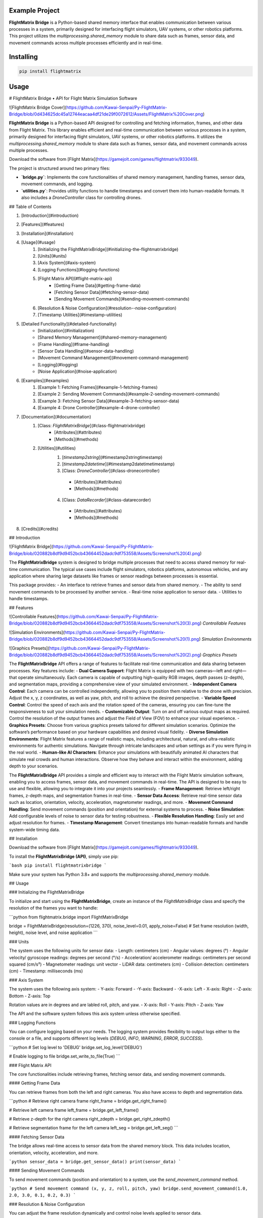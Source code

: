 Example Project
===============

**FlightMatrix Bridge** is a Python-based shared memory interface that enables communication between various processes in a system, primarily designed for interfacing flight simulators, UAV systems, or other robotics platforms. This project utilizes the `multiprocessing.shared_memory` module to share data such as frames, sensor data, and movement commands across multiple processes efficiently and in real-time.

Installing
============

.. code-block:: bash

    pip install flightmatrix

Usage
=====

# FlightMatrix Bridge • API for Flight Matrix Simulation Software

![FlightMatrix Bridge Cover](https://github.com/Kawai-Senpai/Py-FlightMatrix-Bridge/blob/0d434625dc45a12744eacaa4df21de29f0072612/Assets/FlightMatrix%20Cover.png)

**FlightMatrix Bridge** is a Python-based API designed for controlling and fetching information, frames, and other data from Flight Matrix. This library enables efficient and real-time communication between various processes in a system, primarily designed for interfacing flight simulators, UAV systems, or other robotics platforms. It utilizes the `multiprocessing.shared_memory` module to share data such as frames, sensor data, and movement commands across multiple processes.

Download the software from [Flight Matrix](https://gamejolt.com/games/flightmatrix/933049).

The project is structured around two primary files:

- **`bridge.py`**: Implements the core functionalities of shared memory management, handling frames, sensor data, movement commands, and logging.
- **`utilities.py`**: Provides utility functions to handle timestamps and convert them into human-readable formats. It also includes a `DroneController` class for controlling drones.

## Table of Contents

1. [Introduction](#introduction)
2. [Features](#features)
3. [Installation](#installation)
4. [Usage](#usage)
    1. [Initializing the FlightMatrixBridge](#initializing-the-flightmatrixbridge)
    2. [Units](#units)
    3. [Axis System](#axis-system)
    4. [Logging Functions](#logging-functions)
    5. [Flight Matrix API](#flight-matrix-api)
        - [Getting Frame Data](#getting-frame-data)
        - [Fetching Sensor Data](#fetching-sensor-data)
        - [Sending Movement Commands](#sending-movement-commands)
    6. [Resolution & Noise Configuration](#resolution--noise-configuration)
    7. [Timestamp Utilities](#timestamp-utilities)
5. [Detailed Functionality](#detailed-functionality)
    - [Initialization](#initialization)
    - [Shared Memory Management](#shared-memory-management)
    - [Frame Handling](#frame-handling)
    - [Sensor Data Handling](#sensor-data-handling)
    - [Movement Command Management](#movement-command-management)
    - [Logging](#logging)
    - [Noise Application](#noise-application)
6. [Examples](#examples)
    1. [Example 1: Fetching Frames](#example-1-fetching-frames)
    2. [Example 2: Sending Movement Commands](#example-2-sending-movement-commands)
    3. [Example 3: Fetching Sensor Data](#example-3-fetching-sensor-data)
    4. [Example 4: Drone Controller](#example-4-drone-controller)
7. [Documentation](#documentation)
    1. [Class: `FlightMatrixBridge`](#class-flightmatrixbridge)
        - [Attributes](#attributes)
        - [Methods](#methods) 
    2. [Utilities](#utilities)
        1. [`timestamp2string`](#timestamp2stringtimestamp)
        2. [`timestamp2datetime`](#timestamp2datetimetimestamp)
        3. [Class: `DroneController`](#class-dronecontroller)
          - [Attributes](#attributes)
          - [Methods](#methods)
        4. [Class: `DataRecorder`](#class-datarecorder)
          - [Attributes](#attributes)
          - [Methods](#methods)
8. [Credits](#credits)

## Introduction

![FlightMatrix Bridge](https://github.com/Kawai-Senpai/Py-FlightMatrix-Bridge/blob/020882b8df9d9452bcb43664452dadc9df753558/Assets/Screenshot%20(4).png)

The **FlightMatrixBridge** system is designed to bridge multiple processes that need to access shared memory for real-time communication. The typical use cases include flight simulators, robotics platforms, autonomous vehicles, and any application where sharing large datasets like frames or sensor readings between processes is essential.

This package provides:
- An interface to retrieve frames and sensor data from shared memory.
- The ability to send movement commands to be processed by another service.
- Real-time noise application to sensor data.
- Utilities to handle timestamps.

## Features

![Controllable Features](https://github.com/Kawai-Senpai/Py-FlightMatrix-Bridge/blob/020882b8df9d9452bcb43664452dadc9df753558/Assets/Screenshot%20(3).png)
*Controllable Features*

![Simulation Environments](https://github.com/Kawai-Senpai/Py-FlightMatrix-Bridge/blob/020882b8df9d9452bcb43664452dadc9df753558/Assets/Screenshot%20(1).png)
*Simulation Environments*

![Graphics Presets](https://github.com/Kawai-Senpai/Py-FlightMatrix-Bridge/blob/020882b8df9d9452bcb43664452dadc9df753558/Assets/Screenshot%20(2).png)
*Graphics Presets*

The **FlightMatrixBridge** API offers a range of features to facilitate real-time communication and data sharing between processes. Key features include:
- **Dual Camera Support**: Flight Matrix is equipped with two cameras—left and right—that operate simultaneously. Each camera is capable of outputting high-quality RGB images, depth passes (z-depth), and segmentation maps, providing a comprehensive view of your simulated environment.
- **Independent Camera Control**: Each camera can be controlled independently, allowing you to position them relative to the drone with precision. Adjust the x, y, z coordinates, as well as yaw, pitch, and roll to achieve the desired perspective.
- **Variable Speed Control**: Control the speed of each axis and the rotation speed of the cameras, ensuring you can fine-tune the responsiveness to suit your simulation needs.
- **Customizable Output**: Turn on and off various output maps as required. Control the resolution of the output frames and adjust the Field of View (FOV) to enhance your visual experience.
- **Graphics Presets**: Choose from various graphics presets tailored for different simulation scenarios. Optimize the software’s performance based on your hardware capabilities and desired visual fidelity.
- **Diverse Simulation Environments**: Flight Matrix features a range of realistic maps, including architectural, natural, and ultra-realistic environments for authentic simulations. Navigate through intricate landscapes and urban settings as if you were flying in the real world.
- **Human-like AI Characters**: Enhance your simulations with beautifully animated AI characters that simulate real crowds and human interactions. Observe how they behave and interact within the environment, adding depth to your scenarios.

The **FlightMatrixBridge** API provides a simple and efficient way to interact with the Flight Matrix simulation software, enabling you to access frames, sensor data, and movement commands in real-time. The API is designed to be easy to use and flexible, allowing you to integrate it into your projects seamlessly.
- **Frame Management**: Retrieve left/right frames, z-depth maps, and segmentation frames in real-time.
- **Sensor Data Access**: Retrieve real-time sensor data such as location, orientation, velocity, acceleration, magnetometer readings, and more.
- **Movement Command Handling**: Send movement commands (position and orientation) for external systems to process.
- **Noise Simulation**: Add configurable levels of noise to sensor data for testing robustness.
- **Flexible Resolution Handling**: Easily set and adjust resolution for frames.
- **Timestamp Management**: Convert timestamps into human-readable formats and handle system-wide timing data.

## Installation

Download the software from [Flight Matrix](https://gamejolt.com/games/flightmatrix/933049).

To install the **FlightMatrixBridge (API)**, simply use pip:

```bash
pip install flightmatrixbridge
```

Make sure your system has Python 3.8+ and supports the `multiprocessing.shared_memory` module.

## Usage

### Initializing the FlightMatrixBridge

To initialize and start using the **FlightMatrixBridge**, create an instance of the `FlightMatrixBridge` class and specify the resolution of the frames you want to handle:

```python
from flightmatrix.bridge import FlightMatrixBridge

bridge = FlightMatrixBridge(resolution=(1226, 370), noise_level=0.01, apply_noise=False)  # Set frame resolution (width, height), noise level, and noise application
```

### Units

The system uses the following units for sensor data:
- Length: centimeters (cm)
- Angular values: degrees (°)
- Angular velocity/ gyroscope readings: degrees per second (°/s)
- Acceleration/ accelerometer readings: centimeters per second squared (cm/s²) 
- Magnetometer readings: unit vector
- LiDAR data: centimeters (cm)
- Collision detection: centimeters (cm)
- Timestamp: milliseconds (ms)

### Axis System

The system uses the following axis system:
- Y-axis: Forward
- -Y-axis: Backward
- -X-axis: Left
- X-axis: Right
- -Z-axis: Bottom
- Z-axis: Top

Rotation values are in degrees and are labled roll, pitch, and yaw.
- X-axis: Roll
- Y-axis: Pitch
- Z-axis: Yaw

The API and the software system follows this axis system unless otherwise specified.

### Logging Functions

You can configure logging based on your needs. The logging system provides flexibility to output logs either to the console or a file, and supports different log levels (`DEBUG`, `INFO`, `WARNING`, `ERROR`, `SUCCESS`).

```python
# Set log level to 'DEBUG'
bridge.set_log_level('DEBUG')

# Enable logging to file
bridge.set_write_to_file(True)
```

### Flight Matrix API

The core functionalities include retrieving frames, fetching sensor data, and sending movement commands.

#### Getting Frame Data

You can retrieve frames from both the left and right cameras. You also have access to depth and segmentation data.

```python
# Retrieve right camera frame
right_frame = bridge.get_right_frame()

# Retrieve left camera frame
left_frame = bridge.get_left_frame()

# Retrieve z-depth for the right camera
right_zdepth = bridge.get_right_zdepth()

# Retrieve segmentation frame for the left camera
left_seg = bridge.get_left_seg()
```

#### Fetching Sensor Data

The bridge allows real-time access to sensor data from the shared memory block. This data includes location, orientation, velocity, acceleration, and more.

```python
sensor_data = bridge.get_sensor_data()
print(sensor_data)
```

#### Sending Movement Commands

To send movement commands (position and orientation) to a system, use the `send_movement_command` method.

```python
# Send movement command (x, y, z, roll, pitch, yaw)
bridge.send_movement_command(1.0, 2.0, 3.0, 0.1, 0.2, 0.3)
```

### Resolution & Noise Configuration

You can adjust the frame resolution dynamically and control noise levels applied to sensor data.

```python
# Set a new resolution for frames
bridge.set_resolution(1280, 720)

# Set noise level for sensor data
bridge.set_noise_level(0.05)

# Enable or disable noise application
bridge.set_apply_noise(True)
```

### Timestamp Utilities

The `utilities.py` file provides functions to convert timestamps from milliseconds into human-readable formats and to `datetime` objects.

```python
from flightmatrix.utilities import timestamp2string, timestamp2datetime

# Convert timestamp to string
timestamp_string = timestamp2string(1633029600000)
print(timestamp_string)  # Output: '2021-10-01 00:00:00:000'

# Convert timestamp to datetime object
timestamp_dt = timestamp2datetime(1633029600000)
print(timestamp_dt)  # Output: datetime object in UTC
```

## Detailed Functionality

### Initialization

Upon initialization, the `FlightMatrixBridge` class sets up shared memory blocks for frames, sensor data, and movement commands. It also configures the resolution and frame shapes.

### Shared Memory Management

The shared memory blocks are initialized using `multiprocessing.shared_memory.SharedMemory`, providing fast, low-latency access to the data. Each memory block corresponds to specific data types like frames, sensor readings, or movement commands.

The memory block names and their associated data are defined in the `memory_names` dictionary within the `FlightMatrixBridge` class:

- `right_frame`: Stores the right camera frame.
- `left_frame`: Stores the left camera frame.
- `right_zdepth`: Z-depth map for the right camera.
- `left_zdepth`: Z-depth map for the left camera.
- `right_seg`: Segmentation data for the right camera.
- `left_seg`: Segmentation data for the left camera.
- `sensor_data`: Sensor data shared memory.
- `movement_command`: Memory block for sending movement commands.

### Frame Handling

Frames can be retrieved from the shared memory using the `_get_frame` method. The frames are stored as NumPy arrays and can be either 1-channel (grayscale) or 3-channel (RGB).

### Sensor Data Handling

The `get_sensor_data` method retrieves sensor readings from the shared memory. The sensor data includes:

- Location `(x, y, z)` in *centimeters*
- Orientation `(roll, pitch, yaw)` in *degrees*
- gyroscope `(x, y, z)` in *degrees per second*
- accelerometer `(x, y, z)` in *cm/s^2*
- Magnetometer readings `(x, y, z)` in *unit vector*
- LiDAR data `(LiDARForward, LiDARBackward, LiDARLeft, LiDARRight, LiDARBottom) or (Y, -Y, -X, X, -Z)` in *centimeters*
- Collision detection status `(True/False, LocationX, LocationY, LocationZ)` in *centimeters*
- Timestamp in *milliseconds*

### Movement Command Management

Movement commands are written to shared memory using `send_movement_command`. These commands include the position and orientation of the system and are stored as six floating-point values.

### Logging

The logging system is highly configurable and provides essential feedback about the system's operations. You can adjust the verbosity of the logs and decide whether to write them to a file.

### Noise Application

To simulate real-world noise in sensor data, noise can be added using Gaussian distribution. This feature is optional and can be enabled/disabled dynamically.

## Examples

### Example 1: Fetching Frames

```python
import cv2
from flightmatrix.bridge import FlightMatrixBridge
from flightmatrix.utilities import timestamp2string
import ultraprint.common as p

# Initialize the FlightMatrixBridge
bridge = FlightMatrixBridge()

# Start a loop to continuously fetch and display frames
while True:
    # Fetch the left and right frames
    left_frame_data = bridge.get_left_frame()
    right_frame_data = bridge.get_right_frame()

    # Fetch the z-depth frames for both left and right
    left_zdepth_data = bridge.get_left_zdepth()
    right_zdepth_data = bridge.get_right_zdepth()

    # Retrieve the actual frame arrays and timestamps
    left_frame = left_frame_data['frame']
    right_frame = right_frame_data['frame']

    left_zdepth = left_zdepth_data['frame']
    right_zdepth = right_zdepth_data['frame']
    
    left_timestamp = left_frame_data['timestamp']
    right_timestamp = right_frame_data['timestamp']

    # Convert timestamps to human-readable format
    left_timestamp = timestamp2string(left_timestamp)
    right_timestamp = timestamp2string(right_timestamp)

    # Display the frames in OpenCV windows
    cv2.imshow("Left Frame", left_frame)
    cv2.imshow("Right Frame", right_frame)

    cv2.imshow("Left Z-Depth", left_zdepth)
    cv2.imshow("Right Z-Depth", right_zdepth)

    # Print timestamps for each frame (optional)
    p.purple(f"Left Frame Timestamp: {left_timestamp}")
    p.purple(f"Right Frame Timestamp: {right_timestamp}")

    # Print timestamps for z-depth frames (optional)
    p.lgray(f"Left Z-Depth Timestamp: {left_timestamp}")
    p.lgray(f"Right Z-Depth Timestamp: {right_timestamp}")

    # Break the loop when 'q' is pressed
    if cv2.waitKey(1) & 0xFF == ord('q'):
        break

# Release OpenCV windows
cv2.destroyAllWindows()
```

### Example 2: Sending Movement Commands

```python
from flightmatrix.bridge import FlightMatrixBridge

# Initialize the bridge
bridge = FlightMatrixBridge()

# Send a movement command (x, y, z, roll, pitch, yaw)
bridge.send_movement_command(0.5, 1.0, 0.8, 0.0, 0.1, 0.2)
```

In order to reset/stop the movement, you can send a command with all zeros:

```python
bridge.send_movement_command(0.0, 0.0, 0.0, 0.0, 0.0, 0.0)
```

### Example 3: Fetching Sensor Data

```python
from flightmatrix.bridge import FlightMatrixBridge

# Initialize the bridge
bridge = FlightMatrixBridge(resolution=(1226, 370), noise_level=0.01, apply_noise=False)  # Set frame resolution (width, height), noise level, and noise application

# Fetch sensor data
sensor_data = bridge.get_sensor_data()

# Check for errors
if sensor_data.get('error'):
    print("Error fetching sensor data:", sensor_data['error'])
else:
    # Extract sensor readings
    location = sensor_data['location']
    orientation = sensor_data['orientation']
    gyroscope = sensor_data['gyroscope']
    accelerometer = sensor_data['accelerometer']
    magnetometer = sensor_data['magnetometer']
    lidar = sensor_data['lidar']
    collision = sensor_data['collision']
    timestamp = sensor_data['timestamp']

    # Display sensor data in a readable format
    print("Sensor Data:")
    print("-----------------------")
    print(f"Timestamp: {timestamp} ms")
    print(f"Location (cm): X={location[0]:.2f}, Y={location[1]:.2f}, Z={location[2]:.2f}")
    print(f"Orientation (degrees): Roll={orientation[0]:.2f}, Pitch={orientation[1]:.2f}, Yaw={orientation[2]:.2f}")
    print(f"Gyroscope (deg/s): X={gyroscope[0]:.2f}, Y={gyroscope[1]:.2f}, Z={gyroscope[2]:.2f}")
    print(f"Accelerometer (cm/s²): X={accelerometer[0]:.2f}, Y={accelerometer[1]:.2f}, Z={accelerometer[2]:.2f}")
    print(f"Magnetometer (unit vector): X={magnetometer[0]:.2f}, Y={magnetometer[1]:.2f}, Z={magnetometer[2]:.2f}")
    print(f"LiDAR Data (cm): Forward={lidar[0]:.2f}, Backward={lidar[1]:.2f}, Left={lidar[2]:.2f}, Right={lidar[3]:.2f}, Bottom={lidar[4]:.2f}")
    print(f"Collision Detection: Status={collision[0]}, Location (cm): X={collision[1]:.2f}, Y={collision[2]:.2f}, Z={collision[3]:.2f}")

```

### Example 4: Drone Controller

```python

from flightmatrix.bridge import FlightMatrixBridge
from flightmatrix.utilities import DroneController

# Example Usage
bridge = FlightMatrixBridge()
drone = DroneController(bridge)

# Move forward by 1.0 (positive y-axis)
drone.move_forward(1.0)

# Ascend by 0.5 (positive z-axis)
drone.ascend(0.5)

# Rotate in yaw by 0.3
drone.rotate_yaw(0.3)

# Stop only rotation (keep movement intact)
drone.stop_rotation()

# Stop all movement and rotation
drone.stop()

# Hover in place and rotate at 0.5 speed for 5 seconds
drone.hover_and_rotate(0.5, 5)
  
```

## Documentation

#### Class: `FlightMatrixBridge`
This class interfaces with the Flight Matrix system using shared memory for inter-process communication. It manages frames, timestamps, and movement commands, enabling seamless data sharing between processes.

---

##### **Attributes:**

- `width (int)`: The width of the frame, initialized by the resolution provided.
  
- `height (int)`: The height of the frame, initialized by the resolution provided.

- `frame_shape (tuple)`: Tuple representing the shape of the frame as `(height, width)`.

- `frame_shape_3ch (tuple)`: Tuple representing the shape of the frame with 3 channels as `(height, width, 3)`.

- `noise_level (float)`: Specifies the level of noise to be applied. Defaults to `0.01`.

- `apply_noise (bool)`: Boolean flag that determines whether noise should be applied. Defaults to `False`.

- `memory_names (dict)`: Dictionary mapping keys to shared memory block names. Used for storing frame, depth, segmentation, and movement command data.

- `log (Logger)`: A logger instance used for logging events and debugging messages.

- `shm (dict)`: Dictionary storing the shared memory objects for frame data.

- `shm_timestamps (dict)`: Dictionary storing the shared memory objects for timestamps.

- `num_floats (int)`: Number of float values stored in shared memory for movement commands. Defaults to `6`. Do not edit this value.

---

##### **Methods:**

---

###### **`__init__(self, resolution=(1226, 370), noise_level=0.01, apply_noise=False)`**

**Description:**  
Initializes the `FlightMatrixBridge` class by setting up shared memory, logging, and configuring noise settings.

**Args:**  
- `resolution (tuple, optional)`: A tuple specifying the frame's width and height. Defaults to `(1226, 370)`.
- `noise_level (float, optional)`: Specifies the level of noise to be applied to sensor data. Defaults to `0.01`.
- `apply_noise (bool, optional)`: Boolean flag that determines whether noise should be applied to sensor data. Defaults to `False`.

**Example:**
```python
bridge = FlightMatrixBridge(resolution=(800, 600), noise_level=0.05, apply_noise=True)
```

---

###### **`set_log_level(self, log_level='INFO')`**

**Description:**  
Sets the logging level for the logger instance to control the verbosity of log output.

**Args:**  
- `log_level (str)`: Desired log level (`'DEBUG'`, `'INFO'`, `'WARNING'`, `'ERROR'`). Default is `'INFO'`.

**Returns:**  
None.

**Example:**
```python
bridge.set_log_level('DEBUG')
```

---

###### **`set_write_to_file(self, write_to_file)`**

**Description:**  
Sets whether the logging should be written to a file or not.

**Args:**  
- `write_to_file (bool)`: If `True`, log messages will be written to a file; otherwise, they won't.

**Returns:**  
None.

**Example:**
```python
bridge.set_write_to_file(True)
```

---

###### **`_initialize_shared_memory(self)`**

**Description:**  
Initializes shared memory blocks for frames and timestamps based on the keys stored in `memory_names`. If the shared memory block for a specific key is not available, a warning will be logged.

**Raises:**  
- `FileNotFoundError`: If the shared memory block for a key does not exist.

**Returns:**  
None.

**Example:**
```python
bridge._initialize_shared_memory()
```

---

###### **`_initialize_movement_command_memory(self)`**

**Description:**  
Sets up shared memory for movement commands (`x, y, z, roll, pitch, yaw`) and an availability flag. If the shared memory block exists, it will attach to it; otherwise, it will create a new block.

**Raises:**  
- `FileExistsError`: If the shared memory block already exists when trying to create it.

**Returns:**  
None.

**Example:**
```python
bridge._initialize_movement_command_memory()
```

---

###### **`_get_frame(self, key, channels=3)`**

**Description:**  
Retrieves a frame from shared memory. Handles both 3-channel and single-channel frame retrieval.

**Args:**  
- `key (str)`: Key identifying the shared memory segment.
- `channels (int, optional)`: Number of channels in the frame, default is `3`.

**Returns:**  
- `dict`: A dictionary with:
  - `'frame' (np.ndarray or None)`: The retrieved frame or `None` if an error occurred.
  - `'timestamp' (any or None)`: The timestamp associated with the frame or `None` if an error occurred.
  - `'error' (str or None)`: Error message, if any.

**Raises:**  
- `Warning`: If shared memory is not available or if there is a resolution mismatch.

**Example:**
```python
frame_data = bridge._get_frame('right_frame', channels=3)
```

---

###### **`_get_timestamp(self, key)`**

**Description:**  
Retrieves the timestamp associated with the frame stored in shared memory.

**Args:**  
- `key (str)`: Key identifying the shared memory segment for the timestamp.

**Returns:**  
- `int or None`: The timestamp as an integer, or `None` if not available.

**Example:**
```python
timestamp = bridge._get_timestamp('right_frame')
```

---

###### **`add_noise(self, data)`**

**Description:**  
Adds Gaussian noise to the given data based on the configured noise level.

**Args:**  
- `data (np.ndarray)`: The data (typically a frame) to which noise will be added.

**Returns:**  
- `np.ndarray`: The noisy data.

**Example:**
```python
noisy_frame = bridge.add_noise(frame_data)
```

---

###### **`get_sensor_data(self)`**

**Description:**  
Retrieves sensor data from shared memory and returns it as a dictionary.  
If the sensor data is not available in shared memory, a warning is logged,  
and a dictionary with all sensor fields set to None and an error message is returned.  
The sensor data includes:
- location: 3 floats representing the location coordinates.
- orientation: 3 floats representing the orientation.
- gyroscope: 3 floats representing the gyroscope readings.
- accelerometer: 3 floats representing the accelerometer readings.
- magnetometer: 3 floats representing the magnetometer readings.
- lidar: 5 floats representing the lidar readings.
- collision: 4 floats representing the collision data.
- timestamp: The timestamp of the sensor data.

If noise application is enabled, noise is added to the gyroscope, accelerometer,  
magnetometer, and lidar data.

**Returns:**  
- `dict`: A dictionary containing the sensor data or an error message if the data is not available.

**Example:**
```python
sensor_data = bridge.get_sensor_data()
```

---

###### **`send_movement_command(self, x, y, z, roll, pitch, yaw)`**

**Description:**  
Sends movement command values (`x, y, z, roll, pitch, yaw`) to the shared memory block.

**Args:**  
- `x (float)`: Movement in the X-axis.
- `y (float)`: Movement in the Y-axis.
- `z (float)`: Movement in the Z-axis.
- `roll (float)`: Roll rotation.
- `pitch (float)`: Pitch rotation.
- `yaw (float)`: Yaw rotation.

**Returns:**  
None.

**Example:**
```python
bridge.send_movement_command(1.0, 0.5, -1.0, 0.2, 0.1, -0.3)
```

---

###### **`_write_movement_command(self, commands)`**

**Description:**  
Writes the movement commands to shared memory.

**Args:**  
- `commands (list of float)`: List of movement command values (`[x, y, z, roll, pitch, yaw]`).

**Returns:**  
None.

**Example:**
```python
bridge._write_movement_command([1.0, 0.5, -1.0, 0.2, 0.1, -0.3])
```

---

###### **`set_resolution(self, width, height)`**

**Description:**  
Sets the resolution of the frames by updating the `width` and `height` attributes and recalculating the frame shapes.

**Args:**  
- `width (int)`: Width of the frames.
- `height (int)`: Height of the frames.

**Returns:**  
None.

**Example:**
```python
bridge.set_resolution(800, 600)
```

---

###### **`set_noise_level(self, noise_level)`**

**Description:**  
Sets the noise level for the frames.

**Args:**  
- `noise_level (float)`: The level of noise to apply.

**Returns:**  
None.

**Example:**
```python
bridge.set_noise_level(0.05)
```

---

###### **`set_apply_noise(self, apply_noise)`**

**Description:**  
Sets whether noise should be applied to frames.

**Args:**  
- `apply_noise (bool)`: Whether to apply noise (`True` or `False`).

**Returns:**  
None.

**Example:**
```python
bridge.set_apply_noise(True)
```

---

###### **`get_right_frame(self)`**

**Description:**  
Retrieves the right frame from shared memory.

**Returns:**  
- `dict`: A dictionary with:
  - `'frame' (np.ndarray or None)`: The retrieved right frame or `None` if an error occurred.
  - `'timestamp' (int or None)`: The timestamp associated with the right frame or `None` if an error occurred.
  - `'error' (str or None)`: Error message, if any.

**Example:**
```python
right_frame_data = bridge.get_right_frame()
```

---

###### **`get_left_frame(self)`**

**Description:**  
Retrieves the left frame from shared memory.

**Returns:**  
- `dict`: A dictionary with:
  - `'frame' (np.ndarray or None)`: The retrieved left frame or `None` if an error occurred.
  - `'timestamp' (int or None)`: The timestamp associated with the left frame or `None` if an error occurred.
  - `'error' (str or None)`: Error message, if any.

**Example:**
```python
left_frame_data = bridge.get_left_frame()
```

---

###### **`get_right_zdepth(self)`**

**Description:**  
Retrieves the right depth frame from shared memory.

**Returns:**  
- `dict`: A dictionary with:
  - `'frame' (np.ndarray or None)`: The retrieved right depth frame or `None` if an error occurred.
  - `'timestamp' (int or None)`: The timestamp associated with the right depth frame or `None` if an error occurred.
  - `'error' (str or None)`: Error message, if any.

**Example:**
```python
right_zdepth_data = bridge.get_right_zdepth()
```

---

###### **`get_left_zdepth(self)`**

**Description:**  
Retrieves the left depth frame from shared memory.

**Returns:**  
- `dict`: A dictionary with:
  - `'frame' (np.ndarray or None)`: The retrieved left depth frame or `None` if an error occurred.
  - `'timestamp' (int or None)`: The timestamp associated with the left depth frame or `None` if an error occurred.
  - `'error' (str or None)`: Error message, if any.

**Example:**
```python
left_zdepth_data = bridge.get_left_zdepth()
```

---

###### **`get_right_seg(self)`**

**Description:**  
Retrieves the right segmentation frame from shared memory.

**Returns:**  
- `dict`: A dictionary with:
  - `'frame' (np.ndarray or None)`: The retrieved right segmentation frame or `None` if an error occurred.
  - `'timestamp' (int or None)`: The timestamp associated with the right segmentation frame or `None` if an error occurred.
  - `'error' (str or None)`: Error message, if any.

**Example:**
```python
right_segmentation_data = bridge.get_right_seg()
```

---

###### **`get_left_seg(self)`**

**Description:**  
Retrieves the left segmentation frame from shared memory.

**Returns:**  
- `dict`: A dictionary with:
  - `'frame' (np.ndarray or None)`: The retrieved left segmentation frame or `None` if an error occurred.
  - `'timestamp' (int or None)`: The timestamp associated with the left segmentation frame or `None` if an error occurred.
  - `'error' (str or None)`: Error message, if any.

**Example:**
```python
left_segmentation_data = bridge.get_left_seg()
```

---

#### 2. Utilities
   
##### 1. **`timestamp2string`**

**Description:**  
Converts a timestamp in milliseconds to a human-readable string format.

**Args:**  
- `timestamp (int)`: The timestamp in milliseconds.

**Returns:**  
- `str`: Formatted timestamp as a string in the format 'YYYY-MM-DD HH:MM:SS:fff'.

**Example:**
```python
formatted_time = timestamp2string(1609459200000)
# Output: '2021-01-01 00:00:00:000'
```

---

##### 2. **`timestamp2datetime`**

**Description:**  
Converts a timestamp in milliseconds to a `datetime` object in UTC.

**Args:**  
- `timestamp (int)`: The timestamp in milliseconds.

**Returns:**  
- `datetime`: The corresponding `datetime` object in UTC.

**Example:**
```python
datetime_obj = timestamp2datetime(1609459200000)
# Output: datetime(2021, 1, 1, 0, 0, 0, tzinfo=timezone.utc)
```

---

#### Class: `DroneController`
This class provides an interface to control the drone's movements by sending commands to the flight matrix system. It allows the drone to move along the x, y, and z axes and rotate around the roll, pitch, and yaw axes.

---

##### **Attributes:**

- `bridge (FlightMatrixBridge)`: The bridge object used to communicate with the drone.
- `current_x (float)`: Current x-coordinate position, initialized to `0.0`.
- `current_y (float)`: Current y-coordinate position, initialized to `0.0`.
- `current_z (float)`: Current z-coordinate position, initialized to `0.0`.
- `current_roll (float)`: Current roll angle, initialized to `0.0`.
- `current_pitch (float)`: Current pitch angle, initialized to `0.0`.
- `current_yaw (float)`: Current yaw angle, initialized to `0.0`.

---

##### **Methods:**

###### **`__init__(self, bridge_object: FlightMatrixBridge)`**

**Description:**  
Initializes the `DroneController` class by linking it to a `FlightMatrixBridge` object and setting the initial drone movement parameters to zero.

**Args:**  
- `bridge_object (FlightMatrixBridge)`: An instance of `FlightMatrixBridge` for communication with the flight matrix system.

**Example:**  
```python
bridge = FlightMatrixBridge()
drone_controller = DroneController(bridge)
```

---

###### **`_send_command(self)`**

**Description:**  
Sends the current positional and rotational state (x, y, z, roll, pitch, yaw) as movement commands to the drone.

**Returns:**  
None

**Example:**  
```python
drone_controller._send_command()
```

---

###### **`move_x(self, value)`**

**Description:**  
Moves the drone to a specified x-coordinate.

**Args:**  
- `value (float)`: The x-coordinate to move to.

**Returns:**  
None

**Example:**  
```python
drone_controller.move_x(10.5)  # Move drone to x = 10.5
```

---

###### **`move_y(self, value)`**

**Description:**  
Moves the drone to a specified y-coordinate (left or right).

**Args:**  
- `value (float)`: The y-coordinate to move to.

**Returns:**  
None

**Example:**  
```python
drone_controller.move_y(-5.2)  # Move drone to y = -5.2
```

---

###### **`move_z(self, value)`**

**Description:**  
Moves the drone to a specified z-coordinate (up or down).

**Args:**  
- `value (float)`: The z-coordinate to move to.

**Returns:**  
None

**Example:**  
```python
drone_controller.move_z(15.0)  # Move drone up to z = 15.0
```

---

###### **`rotate_roll(self, value)`**

**Description:**  
Rotates the drone to a specified roll angle.

**Args:**  
- `value (float)`: The roll angle to rotate to.

**Returns:**  
None

**Example:**  
```python
drone_controller.rotate_roll(30.0)  # Rotate drone to a roll angle of 30 degrees
```

---

###### **`rotate_pitch(self, value)`**

**Description:**  
Rotates the drone to a specified pitch angle.

**Args:**  
- `value (float)`: The pitch angle to rotate to.

**Returns:**  
None

**Example:**  
```python
drone_controller.rotate_pitch(-15.0)  # Rotate drone to a pitch angle of -15 degrees
```

---

###### **`rotate_yaw(self, value)`**

**Description:**  
Rotates the drone to a specified yaw angle.

**Args:**  
- `value (float)`: The yaw angle to rotate to, in degrees.

**Returns:**  
None

**Example:**  
```python
drone_controller.rotate_yaw(90.0)  # Rotate drone to a yaw angle of 90 degrees
```

---

###### **`ascend(self, value)`**

**Description:**  
Ascends the drone by a specified value, increasing the current altitude.

**Args:**  
- `value (float)`: The amount to increase the altitude.

**Returns:**  
None

**Example:**  
```python
drone_controller.ascend(5.0)  # Ascend drone by 5 units
```

---

###### **`descend(self, value)`**

**Description:**  
Descends the drone by a specified value, decreasing the current altitude.

**Args:**  
- `value (float)`: The amount to decrease the altitude.

**Returns:**  
None

**Example:**  
```python
drone_controller.descend(3.0)  # Descend drone by 3 units
```

---

###### **`move_forward(self, value)`**

**Description:**  
Moves the drone forward by a specified value (positive y-axis).

**Args:**  
- `value (float)`: The amount to move forward.

**Returns:**  
None

**Example:**  
```python
drone_controller.move_forward(10.0)  # Move drone forward by 10 units
```

---

###### **`move_backward(self, value)`**

**Description:**  
Moves the drone backward by a specified value (negative y-axis).

**Args:**  
- `value (float)`: The amount to move backward.

**Returns:**  
None

**Example:**  
```python
drone_controller.move_backward(8.0)  # Move drone backward by 8 units
```

---

###### **`stop_movement(self)`**

**Description:**  
Stops all drone movements on the x, y, and z axes.

**Returns:**  
None

**Example:**  
```python
drone_controller.stop_movement()  # Stop all drone movements
```

---

#### Class: `DataRecorder`
The `DataRecorder` class is designed to record various types of data from a drone or robotic system using the FlightMatrix framework. It can capture visual frames, z-depth images, segmentation frames, and sensor data, all of which are stored in a structured manner for later analysis.

---

##### **Attributes:**

- `bridge (FlightMatrixBridge)`: The bridge object used to interface with the drone or robot's systems.
- `base_dir (str)`: The base directory where all recorded data will be stored.
- `record_left_frame (bool)`: Flag indicating whether to record the left visual frame (default: `False`).
- `record_right_frame (bool)`: Flag indicating whether to record the right visual frame (default: `False`).
- `record_left_zdepth (bool)`: Flag indicating whether to record the left z-depth frame (default: `False`).
- `record_right_zdepth (bool)`: Flag indicating whether to record the right z-depth frame (default: `False`).
- `record_left_seg (bool)`: Flag indicating whether to record the left segmentation frame (default: `False`).
- `record_right_seg (bool)`: Flag indicating whether to record the right segmentation frame (default: `False`).
- `record_sensor_data (bool)`: Flag indicating whether to record sensor data (default: `False`).
- `sensor_data_interval (float)`: The interval at which sensor data is recorded (default: `0.1` seconds).
- `threads (list)`: List to hold the thread objects for recording data.
- `stop_event (Event)`: Event used to signal the threads to stop.

---

##### **Methods:**

###### **`__init__(self, bridge: FlightMatrixBridge, base_dir: str, record_left_frame: bool = False, record_right_frame: bool = False, record_left_zdepth: bool = False, record_right_zdepth: bool = False, record_left_seg: bool = False, record_right_seg: bool = False, record_sensor_data: bool = False, record_sensor_data_interval: float = 0.1)`**

**Description:**  
Initializes the `DataRecorder` class with specified options for recording. It sets up directories for storing the recorded data based on user selections.

**Args:**  
- `bridge (FlightMatrixBridge)`: An instance of `FlightMatrixBridge` used to interact with the drone/robot.
- `base_dir (str)`: The directory to store recorded files.
- `record_left_frame (bool)`: If `True`, records the left visual frame.
- `record_right_frame (bool)`: If `True`, records the right visual frame.
- `record_left_zdepth (bool)`: If `True`, records the left z-depth frame.
- `record_right_zdepth (bool)`: If `True`, records the right z-depth frame.
- `record_left_seg (bool)`: If `True`, records the left segmentation frame.
- `record_right_seg (bool)`: If `True`, records the right segmentation frame.
- `record_sensor_data (bool)`: If `True`, records sensor data.
- `record_sensor_data_interval (float)`: Time interval for recording sensor data in seconds.

---

###### **`record_frames(self)`**

**Description:**  
Continuously captures and saves visual frames, z-depth frames, and segmentation frames until the recording is stopped. Each frame is saved with a timestamped filename.

---

###### **`record_sensors(self)`**

**Description:**  
Records sensor data at specified intervals, saving the readings to a CSV file. It checks for errors in the sensor data and handles them appropriately.

---

###### **`start_recording(self)`**

**Description:**  
Starts the recording process by launching separate threads for recording frames and sensor data, based on the user’s selections.

---

###### **`stop_recording(self)`**

**Description:**  
Stops the recording process by signaling the threads to finish and waits for them to join back.

---

##### **Example Usage:**

```python
if __name__ == "__main__":
    bridge = FlightMatrixBridge()
    recorder = DataRecorder(bridge, base_dir="Sample_Recordings", 
                            record_left_frame=True, 
                            record_right_frame=True, 
                            record_left_zdepth=True, 
                            record_right_zdepth=True, 
                            record_left_seg=True, 
                            record_right_seg=True, 
                            record_sensor_data=True,
                            record_sensor_data_interval=1)
    
    recorder.start_recording()

    time.sleep(10)  # Record for 10 seconds

    recorder.stop_recording()
```

---

## Credits

This project was developed and maintained by [Ranit Bhowmick](https://www.linkedin.com/in/ranitbhowmick), a Robotics and Automation engineer with a passion for building innovative solutions in AI, game development, and full-stack projects. Specializing in advanced Python programming, machine learning, and robotics, I’m always open to collaboration and eager to explore new challenges.

I'd like to express my gratitude to the unreal engine community for their support and feedback. I'm always open to suggestions and contributions to improve this project further.
